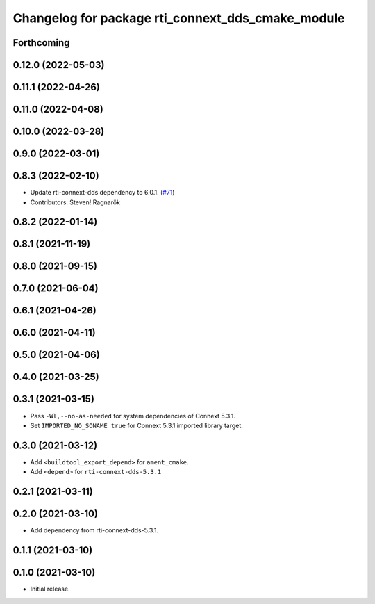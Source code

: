 ^^^^^^^^^^^^^^^^^^^^^^^^^^^^^^^^^^^^^^^^^^^^^^^^^^
Changelog for package rti_connext_dds_cmake_module
^^^^^^^^^^^^^^^^^^^^^^^^^^^^^^^^^^^^^^^^^^^^^^^^^^

Forthcoming
-----------

0.12.0 (2022-05-03)
-------------------

0.11.1 (2022-04-26)
-------------------

0.11.0 (2022-04-08)
-------------------

0.10.0 (2022-03-28)
-------------------

0.9.0 (2022-03-01)
------------------

0.8.3 (2022-02-10)
------------------
* Update rti-connext-dds dependency to 6.0.1. (`#71 <https://github.com/ros2/rmw_connextdds/issues/71>`_)
* Contributors: Steven! Ragnarök

0.8.2 (2022-01-14)
------------------

0.8.1 (2021-11-19)
------------------

0.8.0 (2021-09-15)
------------------

0.7.0 (2021-06-04)
------------------

0.6.1 (2021-04-26)
------------------

0.6.0 (2021-04-11)
------------------

0.5.0 (2021-04-06)
------------------

0.4.0 (2021-03-25)
------------------

0.3.1 (2021-03-15)
------------------
* Pass ``-Wl,--no-as-needed`` for system dependencies of Connext 5.3.1.
* Set ``IMPORTED_NO_SONAME true`` for Connext 5.3.1 imported library target.

0.3.0 (2021-03-12)
------------------
* Add ``<buildtool_export_depend>`` for ``ament_cmake``.
* Add ``<depend>`` for ``rti-connext-dds-5.3.1``

0.2.1 (2021-03-11)
------------------

0.2.0 (2021-03-10)
------------------
* Add dependency from rti-connext-dds-5.3.1.

0.1.1 (2021-03-10)
------------------

0.1.0 (2021-03-10)
------------------
* Initial release.
